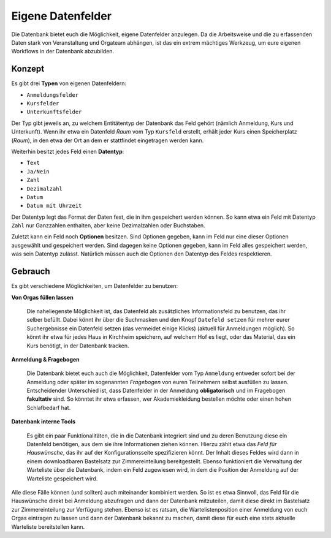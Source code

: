 Eigene Datenfelder
==================

Die Datenbank bietet euch die Möglichkeit, eigene Datenfelder anzulegen.
Da die Arbeitsweise und die zu erfassenden Daten stark von Veranstaltung
und Orgateam abhängen, ist das ein extrem mächtiges Werkzeug, um eure eigenen
Workflows in der Datenbank abzubilden.

Konzept
-------

Es gibt drei **Typen** von eigenen Datenfeldern:

* ``Anmeldungsfelder``
* ``Kursfelder``
* ``Unterkunftsfelder``

Der Typ gibt jeweils an, zu welchem Entitätentyp der Datenbank das Feld gehört
(nämlich Anmeldung, Kurs und Unterkunft). Wenn ihr etwa ein Datenfeld *Raum* vom
Typ ``Kursfeld`` erstellt, erhält jeder Kurs einen Speicherplatz (*Raum*), in den
etwa der Ort an dem er stattfindet eingetragen werden kann.

Weiterhin besitzt jedes Feld einen **Datentyp**:

* ``Text``
* ``Ja/Nein``
* ``Zahl``
* ``Dezimalzahl``
* ``Datum``
* ``Datum mit Uhrzeit``

Der Datentyp legt das Format der Daten fest, die in ihm gespeichert werden können.
So kann etwa ein Feld mit Datentyp ``Zahl`` nur Ganzzahlen enthalten, aber keine
Dezimalzahlen oder Buchstaben.

Zuletzt kann ein Feld noch **Optionen** besitzen. Sind Optionen gegeben, kann
im Feld nur eine dieser Optionen ausgewählt und gespeichert werden. Sind dagegen
keine Optionen gegeben, kann im Feld alles gespeichert werden, was sein Datentyp
zulässt. Natürlich müssen auch die Optionen den Datentyp des Feldes respektieren.

Gebrauch
--------

Es gibt verschiedene Möglichkeiten, um Datenfelder zu benutzen:

**Von Orgas füllen lassen**

    Die naheliegenste Möglichkeit ist, das Datenfeld als zusätzliches
    Informationsfeld zu benutzen, das ihr selber befüllt. Dabei könnt ihr über
    die Suchmasken und den Knopf ``Datefeld setzen`` für mehrer eurer
    Suchergebnisse ein Datenfeld setzen (das vermeidet einige Klicks)
    (aktuell für Anmeldungen möglich).
    So könnt ihr etwa für jedes Haus in Kirchheim speichern, auf welchem Hof es
    liegt, oder das Material, das ein Kurs benötigt, in der Datenbank tracken.

**Anmeldung & Fragebogen**

    Die Datenbank bietet euch auch die Möglichkeit, Datenfelder vom Typ ``Anmeldung``
    entweder sofort bei der Anmeldung oder später im sogenannten *Fragebogen* von
    euren Teilnehmern selbst ausfüllen zu lassen.
    Entscheidender Unterschied ist, dass Datenfelder in der Anmeldung
    **obligatorisch** und im Fragebogen **fakultativ** sind.
    So könntet ihr etwa erfassen, wer Akademiekleidung bestellen möchte oder
    einen hohen Schlafbedarf hat.


**Datenbank interne Tools**

    Es gibt ein paar Funktionalitäten, die in die Datenbank integriert sind und
    zu deren Benutzung diese ein Datenfeld benötigen, aus dem sie ihre
    Informationen ziehen können. Hierzu zählt etwa das *Feld für Hauswünsche*,
    das ihr auf der Konfigurationsseite spezifizieren könnt. Der Inhalt dieses
    Feldes wird dann in einem downloadbaren Bastelsatz zur Zimmereinteilung
    bereitgestellt.
    Ebenso funktioniert die Verwaltung der Warteliste über die Datenbank, indem
    ein Feld zugewiesen wird, in dem die Position der Anmeldung auf der
    Warteliste gespeichert wird.

Alle diese Fälle können (und sollten) auch miteinander kombiniert werden.
So ist es etwa Sinnvoll, das Feld für die Hauswünsche direkt bei Anmeldung
abzufragen und dann der Datenbank mitzuteilen, damit diese direkt im Bastelsatz
zur Zimmereinteilung zur Verfügung stehen.
Ebenso ist es ratsam, die Wartelistenposition einer Anmeldung von euch Orgas
eintragen zu lassen und dann der Datenbank bekannt zu machen, damit diese für
euch eine stets aktuelle Warteliste bereitstellen kann.
